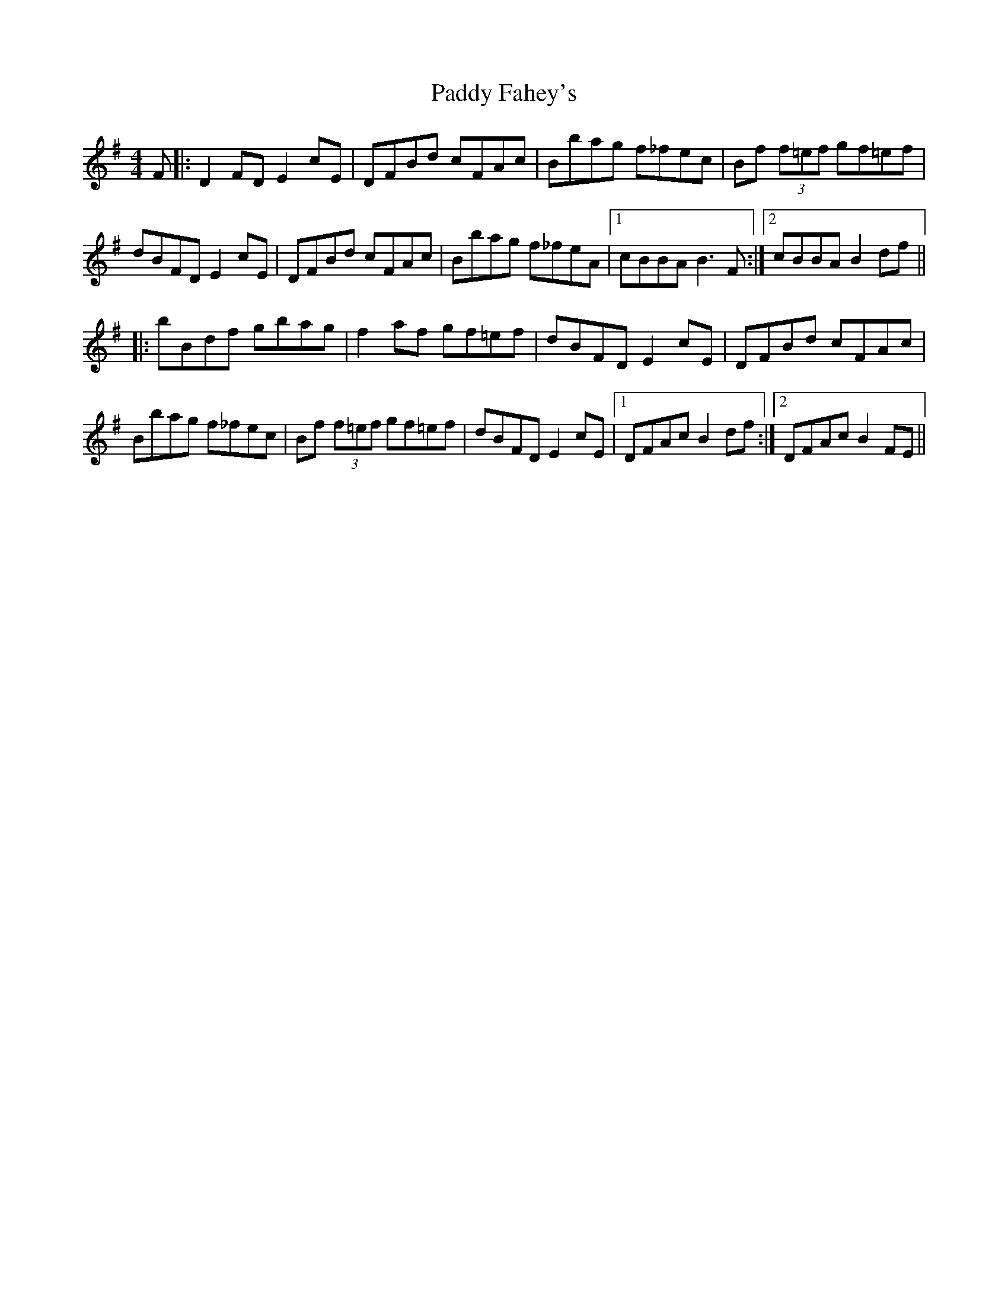 X: 31130
T: Paddy Fahey's
R: hornpipe
M: 4/4
K: Gmajor
F|:D2FD E2cE|DFBd cFAc|Bbag f_fec|Bf (3f=ef gf=ef|
dBFD E2cE|DFBd cFAc|Bbag f_feA|1 cBBA B3F:|2 cBBA B2df||
|:bBdf gbag|f2af gf=ef|dBFD E2cE|DFBd cFAc|
Bbag f_fec|Bf (3f=ef gf=ef|dBFD E2cE|1 DFAc B2df:|2 DFAc B2FE||

